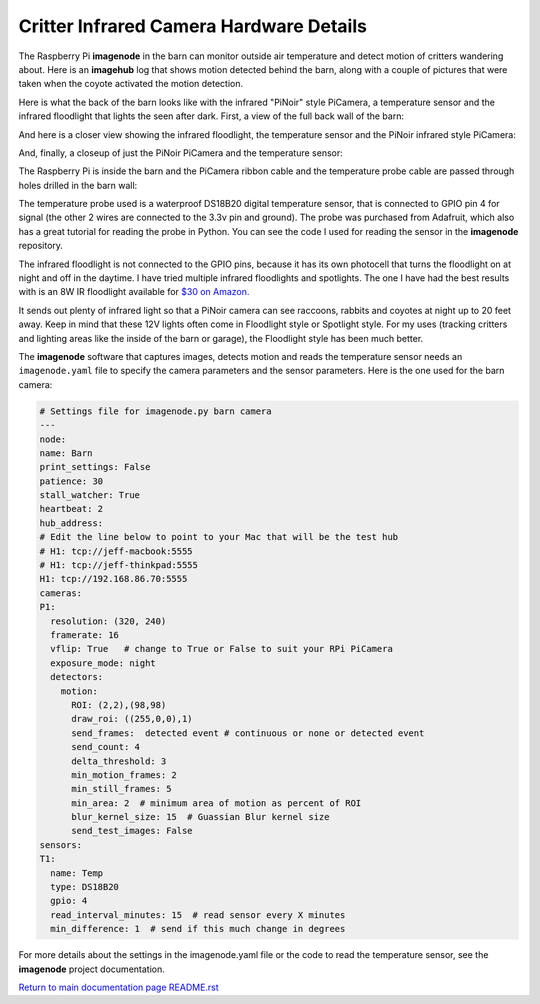 ========================================
Critter Infrared Camera Hardware Details
========================================

The Raspberry Pi **imagenode** in the barn can monitor outside air temperature
and detect motion of critters wandering about. Here is an **imagehub** log that
shows motion detected behind the barn, along with a couple of pictures that were
taken when the coyote activated the motion detection.

.. image:: images/coyote-events.jpg

Here is what the back of the barn looks like with the infrared "PiNoir"
style PiCamera, a temperature sensor and the infrared floodlight that lights the
seen after dark. First, a view of the full back wall of the barn:

.. image:: images/barn-back-wall.jpg

And here is a closer view showing the infrared floodlight, the temperature
sensor and the PiNoir infrared style PiCamera:

.. image:: images/floodlight-cam-sensor.jpg

And, finally, a closeup of just the PiNoir PiCamera and the temperature sensor:

.. image:: images/cam-sensor-closeup.jpg

The Raspberry Pi is inside the barn and the PiCamera ribbon cable and the
temperature probe cable are passed through holes drilled in the barn wall:

.. image:: images/rpi-inside-barn.jpg

The temperature probe used is a waterproof DS18B20 digital temperature sensor,
that is connected to GPIO pin 4 for signal (the other 2 wires are connected to
the 3.3v pin and ground). The probe was purchased from Adafruit, which also
has a great tutorial for reading the probe in Python. You can see the code I
used for reading the sensor in the **imagenode** repository.

The infrared floodlight is not connected to the GPIO pins, because it has its
own photocell that turns the floodlight on at night and off in the daytime.
I have tried multiple infrared floodlights and spotlights. The one I have had
the best results with is an 8W IR floodlight available for
`$30 on Amazon. <http://a.co/d/3FOUrCT>`_

It sends out plenty of infrared light so that a PiNoir camera can see raccoons,
rabbits and coyotes at night up to 20 feet away. Keep in mind that these 12V
lights often come in Floodlight style or Spotlight style. For my uses (tracking
critters and lighting areas like the inside of the barn or garage), the
Floodlight style has been much better.

The **imagenode** software that captures images, detects motion and reads the
temperature sensor needs an ``imagenode.yaml`` file to specify the camera
parameters and the sensor parameters. Here is the one used for the barn camera:

.. code-block:: yaml

  # Settings file for imagenode.py barn camera
  ---
  node:
  name: Barn
  print_settings: False
  patience: 30
  stall_watcher: True
  heartbeat: 2
  hub_address:
  # Edit the line below to point to your Mac that will be the test hub
  # H1: tcp://jeff-macbook:5555
  # H1: tcp://jeff-thinkpad:5555
  H1: tcp://192.168.86.70:5555
  cameras:
  P1:
    resolution: (320, 240)
    framerate: 16
    vflip: True   # change to True or False to suit your RPi PiCamera
    exposure_mode: night
    detectors:
      motion:
        ROI: (2,2),(98,98)
        draw_roi: ((255,0,0),1)
        send_frames:  detected event # continuous or none or detected event
        send_count: 4
        delta_threshold: 3
        min_motion_frames: 2
        min_still_frames: 5
        min_area: 2  # minimum area of motion as percent of ROI
        blur_kernel_size: 15  # Guassian Blur kernel size
        send_test_images: False
  sensors:
  T1:
    name: Temp
    type: DS18B20
    gpio: 4
    read_interval_minutes: 15  # read sensor every X minutes
    min_difference: 1  # send if this much change in degrees

For more details about the settings in the imagenode.yaml file or the code
to read the temperature sensor, see the **imagenode** project documentation.

`Return to main documentation page README.rst <../README.rst>`_
